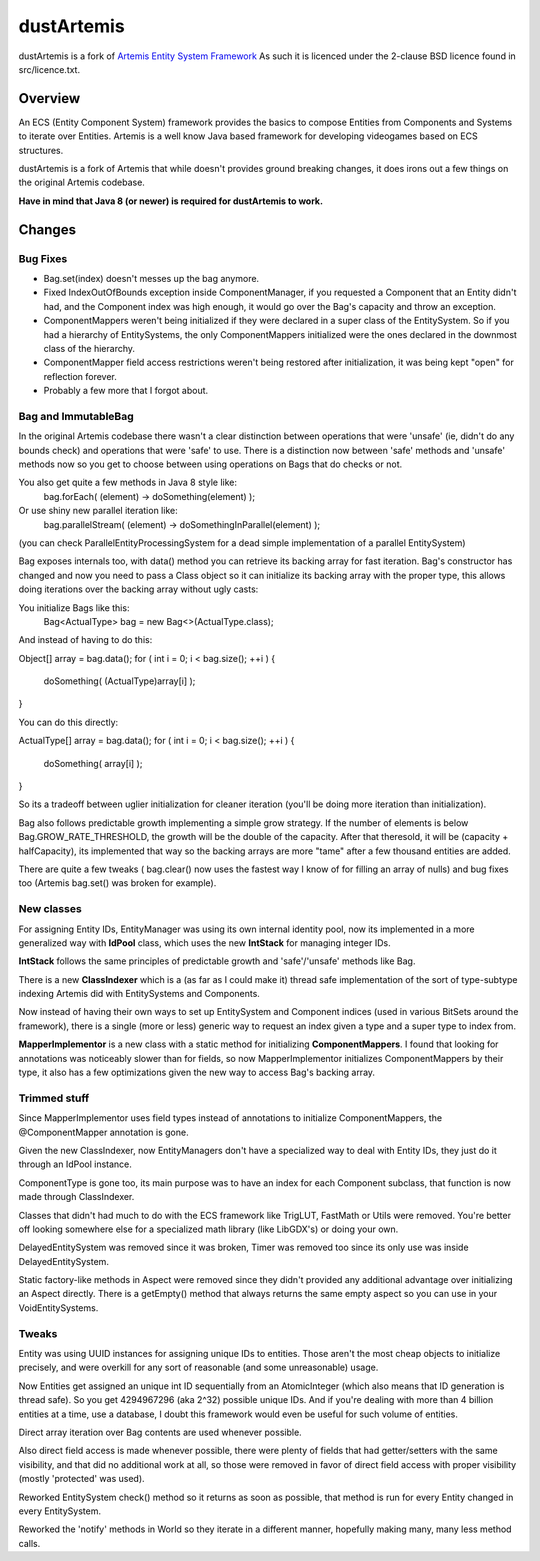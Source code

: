 ===========
dustArtemis
===========

dustArtemis is a fork of `Artemis Entity System Framework <http://gamadu.com/artemis/>`_ As such it is licenced under the 2-clause BSD licence found in src/licence.txt.

Overview
========

An ECS (Entity Component System) framework provides the basics to compose Entities from Components and Systems to iterate over Entities. Artemis is a well know Java based framework for developing videogames based on ECS structures.

dustArtemis is a fork of Artemis that while doesn't provides ground breaking changes, it does irons out a few things on the original Artemis codebase.

**Have in mind that Java 8 (or newer) is required for dustArtemis to work.**

Changes
=======

Bug Fixes
---------

- Bag.set(index) doesn't messes up the bag anymore.
- Fixed IndexOutOfBounds exception inside ComponentManager, if you requested a Component that an Entity didn't had, and the Component index was high enough, it would go over the Bag's capacity and throw an exception.
- ComponentMappers weren't being initialized if they were declared in a super class of the EntitySystem. So if you had a hierarchy of EntitySystems, the only ComponentMappers initialized were the ones declared in the downmost class of the hierarchy.
- ComponentMapper field access restrictions weren't being restored after initialization, it was being kept "open" for reflection forever.
- Probably a few more that I forgot about.

Bag and ImmutableBag
--------------------

In the original Artemis codebase there wasn't a clear distinction between operations that were 'unsafe' (ie, didn't do any bounds check) and operations that were 'safe' to use. There is a distinction now between 'safe' methods and 'unsafe' methods now so you get to choose between using operations on Bags that do checks or not.

You also get quite a few methods in Java 8 style like:
    bag.forEach( (element) -> doSomething(element) );
Or use shiny new parallel iteration like:
    bag.parallelStream( (element) -> doSomethingInParallel(element) );

(you can check ParallelEntityProcessingSystem for a dead simple implementation of a parallel EntitySystem)

Bag exposes internals too, with data() method you can retrieve its backing array for fast iteration. Bag's constructor has changed and now you need to pass a Class object so it can initialize its backing array with the proper type, this allows doing iterations over the backing array without ugly casts:

You initialize Bags like this:
    Bag<ActualType> bag = new Bag<>(ActualType.class);

And instead of having to do this:

Object[] array = bag.data();
for ( int i = 0; i < bag.size(); ++i )
{
    doSomething( (ActualType)array[i] );
}
    
You can do this directly:

ActualType[] array = bag.data();
for ( int i = 0; i < bag.size(); ++i )
{
    doSomething( array[i] );
}

So its a tradeoff between uglier initialization for cleaner iteration (you'll be doing more iteration than initialization).

Bag also follows predictable growth implementing a simple grow strategy. If the number of elements is below Bag.GROW_RATE_THRESHOLD, the growth will be the double of the capacity. After that theresold, it will be (capacity + halfCapacity), its implemented that way so the backing arrays are more "tame" after a few thousand entities are added.

There are quite a few tweaks ( bag.clear() now uses the fastest way I know of for filling an array of nulls) and bug fixes too (Artemis bag.set() was broken for example).

New classes
-----------

For assigning Entity IDs, EntityManager was using its own internal identity pool, now its implemented in a more generalized way with **IdPool** class, which uses the new **IntStack** for managing integer IDs.

**IntStack** follows the same principles of predictable growth and 'safe'/'unsafe' methods like Bag.

There is a new **ClassIndexer** which is a (as far as I could make it) thread safe implementation of the sort of type-subtype indexing Artemis did with EntitySystems and Components.

Now instead of having their own ways to set up EntitySystem and Component indices (used in various BitSets around the framework), there is a single (more or less) generic way to request an index given a type and a super type to index from.

**MapperImplementor** is a new class with a static method for initializing **ComponentMappers**. I found that looking for annotations was noticeably slower than for fields, so now MapperImplementor initializes ComponentMappers by their type, it also has a few optimizations given the new way to access Bag's backing array.

Trimmed stuff
-------------

Since MapperImplementor uses field types instead of annotations to initialize ComponentMappers, the @ComponentMapper annotation is gone.

Given the new ClassIndexer, now EntityManagers don't have a specialized way to deal with Entity IDs, they just do it through an IdPool instance.

ComponentType is gone too, its main purpose was to have an index for each Component subclass, that function is now made through ClassIndexer.

Classes that didn't had much to do with the ECS framework like TrigLUT, FastMath or Utils were removed. You're better off looking somewhere else for a specialized math library (like LibGDX's) or doing your own.

DelayedEntitySystem was removed since it was broken, Timer was removed too since its only use was inside DelayedEntitySystem.

Static factory-like methods in Aspect were removed since they didn't provided any additional advantage over initializing an Aspect directly. There is a getEmpty() method that always returns the same empty aspect so you can use in your VoidEntitySystems.

Tweaks
------

Entity was using UUID instances for assigning unique IDs to entities. Those aren't the most cheap objects to initialize precisely, and were overkill for any sort of reasonable (and some unreasonable) usage. 

Now Entities get assigned an unique int ID sequentially from an AtomicInteger (which also means that ID generation is thread safe). So you get 4294967296 (aka 2^32) possible unique IDs. And if you're dealing with more than 4 billion entities at a time, use a database, I doubt this framework would even be useful for such volume of entities.

Direct array iteration over Bag contents are used whenever possible. 

Also direct field access is made whenever possible, there were plenty of fields that had getter/setters with the same visibility, and that did no additional work at all, so those were removed in favor of direct field access with proper visibility (mostly 'protected' was used).

Reworked EntitySystem check() method so it returns as soon as possible, that method is run for every Entity changed in every EntitySystem.

Reworked the 'notify' methods in World so they iterate in a different manner, hopefully making many, many less method calls.